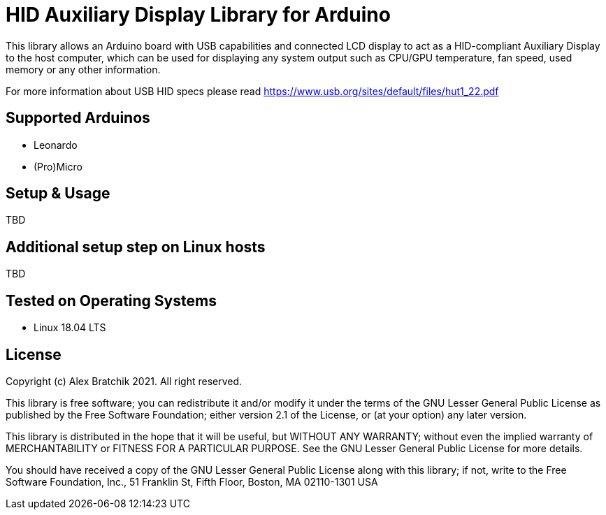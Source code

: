 = HID Auxiliary Display Library for Arduino =

This library allows an Arduino board with USB capabilities and connected LCD display to act as 
a HID-compliant Auxiliary Display to the host computer, which can be used for displaying any system output
such as CPU/GPU temperature, fan speed, used memory or any other information.  


For more information about USB HID specs please read https://www.usb.org/sites/default/files/hut1_22.pdf

== Supported Arduinos ==
* Leonardo
* (Pro)Micro

== Setup & Usage ==
TBD

== Additional setup step on Linux hosts ==
TBD

== Tested on Operating Systems ==
* Linux 18.04 LTS

== License ==

Copyright (c) Alex Bratchik 2021. All right reserved.

This library is free software; you can redistribute it and/or
modify it under the terms of the GNU Lesser General Public
License as published by the Free Software Foundation; either
version 2.1 of the License, or (at your option) any later version.

This library is distributed in the hope that it will be useful,
but WITHOUT ANY WARRANTY; without even the implied warranty of
MERCHANTABILITY or FITNESS FOR A PARTICULAR PURPOSE. See the GNU
Lesser General Public License for more details.

You should have received a copy of the GNU Lesser General Public
License along with this library; if not, write to the Free Software
Foundation, Inc., 51 Franklin St, Fifth Floor, Boston, MA 02110-1301 USA
